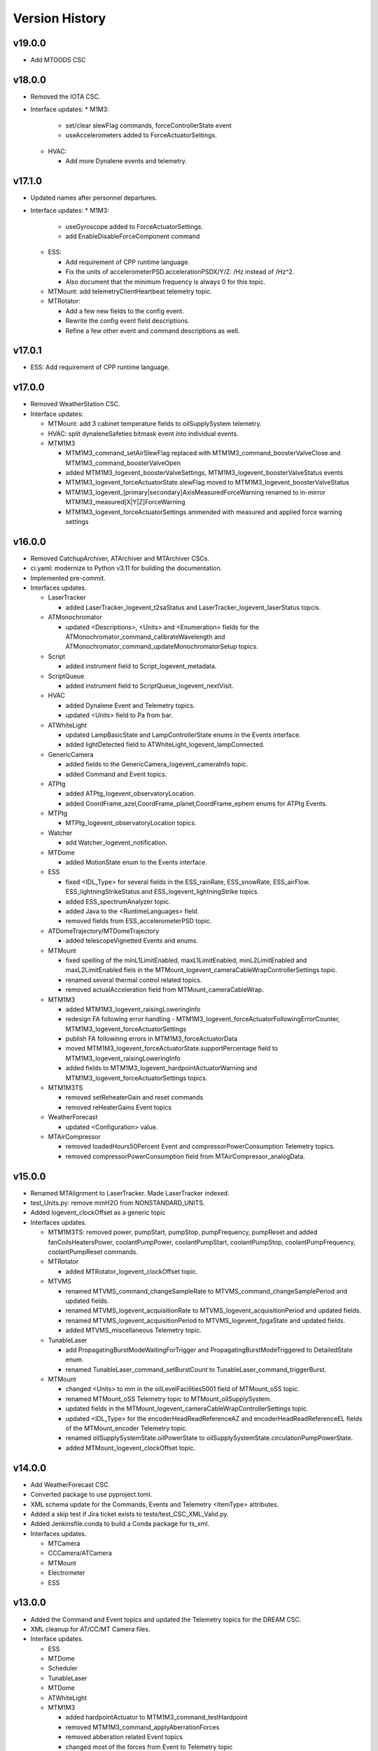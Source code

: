 .. _Version_History:

===============
Version History
===============

v19.0.0
-------
* Add MTOODS CSC

v18.0.0
-------
* Removed the IOTA CSC.
* Interface updates:
  * M1M3:

    * set/clear slewFlag commands, forceControllerState event
    * useAccelerometers added to ForceActuatorSettings.

  * HVAC:

    * Add more Dynalene events and telemetry.

v17.1.0
-------
* Updated names after personnel departures.
* Interface updates:
  * M1M3:

    * useGyroscope added to ForceActuatorSettings.
    * add EnableDisableForceComponent command

  * ESS:

    * Add requirement of CPP runtime language.
    * Fix the units of accelerometerPSD.accelerationPSDX/Y/Z: /Hz instead of /Hz^2.
    * Also document that the minimum frequency is always 0 for this topic.

  * MTMount: add telemetryClientHeartbeat telemetry topic.
  * MTRotator:

    * Add a few new fields to the config event.
    * Rewrite the config event field descriptions.
    * Refine a few other event and command descriptions as well.

v17.0.1
-------
* ESS: Add requirement of CPP runtime language.

v17.0.0
-------
* Removed WeatherStation CSC.
* Interface updates:

  * MTMount: add 3 cabinet temperature fields to oilSupplySystem telemetry.
  * HVAC: split dynaleneSafeties bitmask event into individual events.
  * MTM1M3

    * MTM1M3_command_setAirSlewFlag replaced with MTM1M3_command_boosterValveClose and MTM1M3_command_boosterValveOpen
    * added MTM1M3_logevent_boosterValveSettings, MTM1M3_logevent_boosterValveStatus events
    * MTM1M3_logevent_forceActuatorState.slewFlag moved to MTM1M3_logevent_boosterValveStatus
    * MTM1M3_logevent_[primary|secondary]AxisMeasuredForceWarning renamed to in-mirror MTM1M3_measured[X|Y|Z]ForceWarning
    * MTM1M3_logevent_forceActuatorSettings ammended with measured and applied force warning settings

v16.0.0
-------
* Removed CatchupArchiver, ATArchiver and MTArchiver CSCs.
* ci.yaml: modernize to Python v3.11 for building the documentation.
* Implemented pre-commit.
* Interfaces updates.

  * LaserTracker

    * added LaserTracker_logevent_t2saStatus and LaserTracker_logevent_laserStatus topcis.

  * ATMonochromator

    * updated <Descriptions>, <Units> and <Enumeration> fields for the ATMonochromator_command_calibrateWavelength and ATMonochromator_command_updateMonochromatorSetup topics.

  * Script

    * added instrument field to Script_logevent_metadata.

  * ScriptQueue

    * added instrument field to ScriptQueue_logevent_nextVisit.

  * HVAC

    * added Dynalene Event and Telemetry topics.
    * updated <Units> field to Pa from bar.

  * ATWhiteLight

    * updated LampBasicState and LampControllerState enums in the Events interface.
    * added lightDetected field to ATWhiteLight_logevent_lampConnected.

  * GenericCamera

    * added fields to the GenericCamera_logevent_cameraInfo topic.
    * added Command and Event topics.

  * ATPtg

    * added ATPtg_logevent_observatoryLocation.
    * added CoordFrame_azel,CoordFrame_planet,CoordFrame_ephem enums for ATPtg Events.

  * MTPtg

    * MTPtg_logevent_observatoryLocation topics.

  * Watcher

    * add Watcher_logevent_notification.

  * MTDome

    * added MotionState enum to the Events interface.

  * ESS

    * fixed <IDL_Type> for several fields in the ESS_rainRate, ESS_snowRate, ESS_airFlow. ESS_lightningStrikeStatus and ESS_logevent_lightningStrike topics.
    * added ESS_spectrumAnalyzer topic.
    * added Java to the <RuntimeLanguages> field.
    * removed fields from ESS_accelerometerPSD topic.

  * ATDomeTrajectory/MTDomeTrajectory

    * added telescopeVignetted Events and enums.

  * MTMount

    * fixed spelling of the minL1LimitEnabled, maxL1LimitEnabled, minL2LimitEnabled and maxL2LimitEnabled fiels in the MTMount_logevent_cameraCableWrapControllerSettings topic.
    * renamed several thermal control related topics.
    * removed actualAcceleration field from MTMount_cameraCableWrap.

  * MTM1M3

    * added MTM1M3_logevent_raisingLoweringInfo
    * redesign FA following error handling - MTM1M3_logevent_forceActuatorFollowingErrorCounter, MTM1M3_logevent_forceActuatorSettings
    * publish FA followinng errors in MTM1M3_forceActuatorData
    * moved MTM1M3_logevent_forceActuatorState.supportPercentage field to MTM1M3_logevent_raisingLoweringInfo
    * added fields to MTM1M3_logevent_hardpointActuatorWarning and MTM1M3_logevent_forceActuatorSettings topics.

  * MTM1M3TS

    * removed setReheaterGain and reset commands
    * removed reHeaterGains Event topics

  * WeatherForecast

    * updated <Configuration> value.

  * MTAirCompressor

    * removed loadedHours50Percent Event and compressorPowerConsumption Telemetry topics.
    * removed compressorPowerConsumption field from MTAirCompressor_analogData.

v15.0.0
-------
* Renamed MTAlignment to LaserTracker. Made LaserTracker indexed.
* test_Units.py: remove mmH2O from NONSTANDARD_UNITS.
* Added logevent_clockOffset as a generic topic
* Interfaces updates.

  * MTM1M3TS: removed power, pumpStart, pumpStop, pumpFrequency, pumpReset and added fanCoilsHeatersPower, coolantPumpPower, coolantPumpStart, coolantPumpStop, coolantPumpFrequency, coolantPumpReset commands.

  * MTRotator

    * added MTRotator_logevent_clockOffset topic.

  * MTVMS

    * renamed MTVMS_command_changeSampleRate to MTVMS_command_changeSamplePeriod and updated fields.
    * renamed MTVMS_logevent_acquisitionRate to MTVMS_logevent_acquisitionPeriod and updated fields.
    * renamed MTVMS_logevent_acquisitionPeriod to MTVMS_logevent_fpgaState and updated fields.
    * added MTVMS_miscellaneous Telemetry topic.

  * TunableLaser

    * add PropagatingBurstModeWaitingForTrigger and PropagatingBurstModeTriggered to DetailedState enum.
    * renamed TunableLaser_command_setBurstCount to TunableLaser_command_triggerBurst.

  * MTMount

    * changed <Units> to mm in the oilLevelFacilities5001 field of MTMount_oSS topic.
    * renamed MTMount_oSS Telemetry topic to MTMount_oilSupplySystem.
    * updated fields in the MTMount_logevent_cameraCableWrapControllerSettings topic.
    * updated <IDL_Type> for the encoderHeadReadReferenceAZ and encoderHeadReadReferenceEL fields of the MTMount_encoder Telemetry topic.
    * renamed oilSupplySystemState.oilPowerState to oilSupplySystemState.circulationPumpPowerState.
    * added MTMount_logevent_clockOffset topic.

v14.0.0
-------
* Add WeatherForecast CSC.
* Converted package to use pyproject.toml.
* XML schema update for the Commands, Events and Telemetry <ItemType> attributes.
* Added a skip test if Jira ticket exists to tests/test_CSC_XML_Valid.py.
* Added Jenkinsfile.conda to build a Conda package for ts_xml.
* Interfaces updates.

  * MTCamera
  * CCCamera/ATCamera
  * MTMount
  * Electrometer
  * ESS

v13.0.0
-------
* Added the Command and Event topics and updated the Telemetry topics for the DREAM CSC.
* XML cleanup for AT/CC/MT Camera files.
* Interface updates.

  * ESS
  * MTDome
  * Scheduler
  * TunableLaser
  * MTDome
  * ATWhiteLight
  * MTM1M3

    * added hardpointActuator to MTM1M3_command_testHardpoint
    * removed MTM1M3_command_applyAberrationForces
    * removed abberation related Event topics
    * changed most of the forces from Event to Telemetry topic

  * MTM1M3TS

    * added pumpStart, pumpStop, pumpFrequency and pumpReset commands
    * added flowMeter Telemetry topic
    * added flowMeterMPUStatus, glycolPumpStatus and glycolPumpMPUStatus Event topics

  * MTVMS

    * added timeSynchronization Event topic
    * modify some units

  * Watcher
  * DIMM
  * LOVE
  * MTAirCompressor
  * GenericCamera
  * MTHexapod
  * Script
  * Scheduler
  * OCPS

v12.0.0
-------
* Removed the AdamSensors CSC.
* test_NoReservedWords.py: check for field name salIndex.
* test_Count.py: test for Count > 1 for strings
* Interface updates.

  * MTMount
  * DIMM
  * MTAOS
  * ATWhiteLight
  * MTDome
  * MTM1M3

    * renamed airPressureWarningHigh, airPressureWarningLow to \*Fault\* Event topics.

  * ScriptQueue
  * CCCamera/MTCamera
  * Scheduler

v11.1.1
-------
* **HOTFIX**.

  * Added command_setAuthList, command_setLogLevel and logevent_authList topics to the <AddedGenerics> field for LOVE.

v11.1.0
-------
* Set <Configuration> to the correct URL for for configurable CSCs.
* test_enumeration.py: allow negative enum values, but only for decimal values not hex values.
* Interface updates.

  * MTM1M3
  * MTDome
  * MTAirCompressor
  * ATWhiteLight

v11.0.1
-------
* **HOTFIX**.

  * Added the SALGeneric_logevent_statusCode topic.
  * Removed the SALGeneric_command_setValue topic.
  * Added the GenericCamera_command_setValue and the logevent_statusCode topics.

v11.0.0
-------
* Removed the PromptProcessing CSC.
* Added ATCamera_bonn_shutter_Device topic.
* Added MTAOS_command_interruptWEP topic.
* Removed SALPY from <RuntimeLanguages> for Script and Test CSCs.
* Updated SALGenerics.xml.

  * Added SALGeneric_logevent_configurationApplied and SALGeneric_logevent_configurationsAvailable topics.
  * Removed the settingsToApply field from the SALGeneric_command_start topic.
  * Removed the SALGeneric_logevent_settingVersions, SALGeneric_logevent_appliedSettingsMatchStart and SALGeneric_logevent_settingsApplied topics.

* Marked LinearState as configurable in the <AddedGenerics> field.
* Updated MTHexapod_logevent_connected and MTRotator_logevent_connected topics to have only the connected attribute.
* Updated documentation.

v10.2.0
-------
* Removed VERSION file, in favor of using git tags for version control.
* Removed command_enterControl from <AddedGenerics> field for MTHexapod and MTRotator.
* Marked TunableLaser, EAS and MTEEC as configurable in the <AddeGenerics> field.
* Added ESS_pressure Telemetry topic.
* Removed MTHexapod_command_clearError and MTRotator_command_clearError topcs.
* Updated attributes for the MTHexapod_logevent_controllerState MTHexapod_logevent_interlock topics.
* Added MTM1M3_logevent_positionControllerSettings and MTM1M3_command_panic topics.
* Added MotionState enums to MTDome Events.
* Updated <IDL_Type> field for the MTAOS_command_preProcess and MTAOS_command_runWEP topics.
* Removed archiverName field from ATOODS_logevent_imageInOODS and CCOODS_logevent_imageInOODS topics.

v10.1.0
-------
* Consolidated all ESS multi-channel temperature topics into one.
* Fixed <Configuration> field for MTHexapod and MTRotator.
* Updated <Count> fields for MTCamera Event and Telemetry topics.
* Added all <Generics> topics for the Authorize CSC.
* Added the MTMount_logevent_cameraCableWrapControllerSettings,MTMount_logevent_elevationControllerSettings, MTMount_logevent_azimuthControllerSettings and MTMount_logevent_controllerSettingsName topics.
* Removed the MTM1M3_command_programILC and MTM1M3_logevent_modbusResponse topcis.
* MTM1M3TS interface updates.

  * Added the MTM1M3TS_logevent_mixingValveSettings, MTM1M3TS_logevent_thermalSettings, MTM1M3TS_command_setMixingValve and MTM1M3TS_mixingValve topics.
  * Added rawValvePosition attribute to MTM1M3TS_mixingValve topic.
  * Removed unused ILCType enum from MTM1M3TS_Events.xml.

* Added the MTM2_logevent_controllerState topic.
* Marked WeatherStation as not having a simulator.

v10.0.0
-------
* Added the GCHeaderService and GIS CSCs.
* Added MTAlignment Command topics.
* Removed the DREAM_dataProduct topic.
* MTMount: overhaul Enums and Events.
* MTHexapod interface updates.

  * Added timestamp field to actuators Telemetry
  * Updated motorVoltage[6] to busVoltage[3] in the MTHexapod_electrical topic.
  * Removed initial* fields from the MTHexapod_logevent_configuration topic.


* Test: removed char and octet fields.
* ESS: added telemetry items for the Omega HX85A and HX85BA humidity sensors.
* MTM1M3 interface udpates.

  * Added commands and event to disable/enable FA.
  * Added Event topics.

    * MTM1M3_logevent_forceActuatorSettings.
    * MTM1M3_logevent_hardpointActuatorSettings.
    * MTM1M3_logevent_displacementSensorSettings.
    * MTM1M3_logevent_pidSettings.
    * MTM1M3_logevent_accelerometerSettings.
    * MTM1M3_logevent_gyroSettings.
    * MTM1M3_logevent_inclinometerSettings.

* MTMount interface updates.

  * Added Event topics.

    * MTMount_logevent_availableSettings.
    * MTMount_logevent_azimuthSystemState.
    * MTMount_logevent_elevationSystemState.
    * MTMount_logevent_cameraCableWrapSystemState.
    * MTMount_logevent_balanceSystemState.
    * MTMount_logevent_mirrorCoversSystemState.
    * MTMount_logevent_mirrorCoverLocksSystemState.
    * MTMount_logevent_azimuthCableWrapSystemState.
    * MTMount_logevent_lockingPinsSystemState.
    * MTMount_logevent_deployablePlatformsSystemState.
    * MTMount_logevent_oilSupplySystemState.
    * MTMount_logevent_azimuthDrivesThermalSystemState.
    * MTMount_logevent_elevationDrivesThermalSystemState.
    * MTMount_logevent_az0101CabinetThermalSystemState.
    * MTMount_logevent_modbusTemperatureControllersSystemState.
    * MTMount_logevent_mainCabinetSystemState.
    * MTMount_logevent_mainAxesPowerSupplySystemState.
    * MTMount_logevent_topEndChillerSystemState.

  * Renamed MTMount_logevent_deployablePlatformMotionState to MTMount_logevent_deployablePlatformsMotionState.
  * Removed MTMount_logevent_elevationLimitPositions topic.
  * Updated Enumerations.

* MTRotator: added torque and current fields to MTRotator_motors and odometer field to MTRotator_rotation topics.
* HVAC: added many new Command, Event and Telemetry attributes.
* ATPtg/MTPtg interface updates.

  * Removed several fields from ATPtg_mountStatus and MTPtg_mountStatus Telemetry topics.
  * Removed topics.

    * ATPtg_command_setAccessMode.
    * ATPtg_command_guideAutoclear.
    * ATPtg_logevent_mountGuideMode.
    * ATPtg_logevent_inPositionEl.
    * ATPtg_logevent_axesTrackMode.
    * ATPtg_logevent_accessMode.
    * ATPtg_logevent_inPosition.
    * ATPtg_logevent_inPositionRot.
    * ATPtg_logevent_inPositionAz.
    * MTPtg_command_setAccessMode.
    * MTPtg_command_guideAutoclear.
    * MTPtg_logevent_mountGuideMode.
    * MTPtg_logevent_inPositionEl.
    * MTPtg_logevent_axesTrackMode.
    * MTPtg_logevent_accessMode.
    * MTPtg_logevent_inPosition.
    * MTPtg_logevent_inPositionRot.
    * MTPtg_logevent_inPositionAz.

* Made OCPS an indexed CSC.
* GenericCamera: added GenericCamera_command_startAutoExposure and GenericCamera_logevent_autoExposureStarted topics.
* Added Enumeration references to the documentation.

Additional versions
-------------------
**See commit history in the `repoistory <https://github.com/lsst-ts/ts_xml/commits/main>`_ for older versions.**
